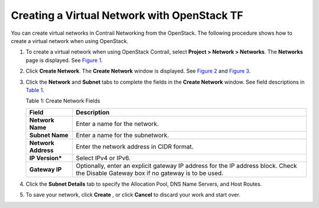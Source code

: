Creating a Virtual Network with OpenStack TF
============================================

You can create virtual networks in Contrail Networking from the
OpenStack. The following procedure shows how to create a virtual network
when using OpenStack.

1. To create a virtual network when using OpenStack Contrail, select
   **Project > Network > Networks**. The **Networks** page is displayed.
   See
   `Figure 1 <creating-virtual-network-vnc.html#networks-openstack>`__.

   |Figure 1: Networks Page|

2. Click **Create Network**. The **Create Network** window is displayed.
   See
   `Figure 2 <creating-virtual-network-vnc.html#create-network-os>`__
   and
   `Figure 3 <creating-virtual-network-vnc.html#create-network-tab>`__.

   |Figure 2: Create Networks|

   |Figure 3: Subnet and Gateway Details|

3. Click the **Network** and **Subnet** tabs to complete the fields in
   the **Create Network** window. See field descriptions in
   `Table 1 <creating-virtual-network-vnc.html#net-field-desc-os>`__.

   Table 1: Create Network Fields

   +---------------------+-----------------------------------------------+
   | Field               | Description                                   |
   +=====================+===============================================+
   | **Network Name**    | Enter a name for the network.                 |
   +---------------------+-----------------------------------------------+
   | **Subnet Name**     | Enter a name for the subnetwork.              |
   +---------------------+-----------------------------------------------+
   | **Network Address** | Enter the network address in CIDR format.     |
   +---------------------+-----------------------------------------------+
   | **IP Version\***    | Select IPv4 or IPv6.                          |
   +---------------------+-----------------------------------------------+
   | **Gateway IP**      | Optionally, enter an explicit gateway IP      |
   |                     | address for the IP address block. Check the   |
   |                     | Disable Gateway box if no gateway is to be    |
   |                     | used.                                         |
   +---------------------+-----------------------------------------------+

4. Click the **Subnet Details** tab to specify the Allocation Pool, DNS
   Name Servers, and Host Routes.

   |Figure 4: Additional Subnet Attributes|

5. To save your network, click **Create** , or click **Cancel** to
   discard your work and start over.

 

.. |Figure 1: Networks Page| image:: images/s008528.png
.. |Figure 2: Create Networks| image:: images/s008529.png
.. |Figure 3: Subnet and Gateway Details| image:: images/s008530.png
.. |Figure 4: Additional Subnet Attributes| image:: images/s008531.png
